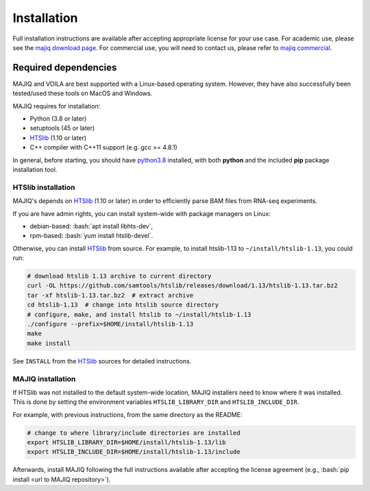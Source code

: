.. _installing:

Installation
============

Full installation instructions are available after accepting appropriate
license for your use case.
For academic use, please see the `majiq download page`_.
For commercial use, you will need to contact us, please refer to
`majiq commercial`_.


Required dependencies
---------------------

MAJIQ and VOILA are best supported with a Linux-based operating system.
However, they have also successfully been tested/used these tools on MacOS and
Windows.

MAJIQ requires for installation:

- Python (3.8 or later)
- setuptools (45 or later)
- HTSlib_ (1.10 or later)
- C++ compiler with C++11 support (e.g. gcc >= 4.8.1)

In general, before starting, you should have python3.8_ installed, with both
**python** and the included **pip** package installation tool.


HTSlib installation
~~~~~~~~~~~~~~~~~~~

MAJIQ's depends on HTSlib_ (1.10 or later) in order to efficiently parse BAM
files from RNA-seq experiments.

If you are have admin rights, you can install system-wide with package managers
on Linux:

.. role:: bash(code)
   :language: bash

- debian-based: :bash:`apt install libhts-dev`,
- rpm-based: :bash:`yum install htslib-devel`.


Otherwise, you can install HTSlib_ from source.
For example, to install htslib-1.13 to ``~/install/htslib-1.13``, you could run:

.. code-block:: bash

   # download htslib 1.13 archive to current directory
   curl -OL https://github.com/samtools/htslib/releases/download/1.13/htslib-1.13.tar.bz2
   tar -xf htslib-1.13.tar.bz2  # extract archive
   cd htslib-1.13  # change into htslib source directory
   # configure, make, and install htslib to ~/install/htslib-1.13
   ./configure --prefix=$HOME/install/htslib-1.13
   make
   make install


See ``INSTALL`` from the HTSlib_ sources for detailed instructions.


MAJIQ installation
~~~~~~~~~~~~~~~~~~

If HTSlib was not installed to the default system-wide location, MAJIQ
installers need to know where it was installed.
This is done by setting the environment variables ``HTSLIB_LIBRARY_DIR`` and
``HTSLIB_INCLUDE_DIR``.

For example, with previous instructions, from the same directory as the README:

.. code-block:: bash

   # change to where library/include directories are installed
   export HTSLIB_LIBRARY_DIR=$HOME/install/htslib-1.13/lib
   export HTSLIB_INCLUDE_DIR=$HOME/install/htslib-1.13/include

Afterwards, install MAJIQ following the full instructions available after
accepting the license agreement
(e.g., :bash:`pip install <url to MAJIQ repository>`).


.. _python3.8: https://www.python.org/downloads/release/python-380/
.. _HTSlib: http://www.htslib.org/download/
.. _majiq download page: https://majiq.biociphers.org/app_download/
.. _majiq commercial: https://majiq.biociphers.org/commercial.php
